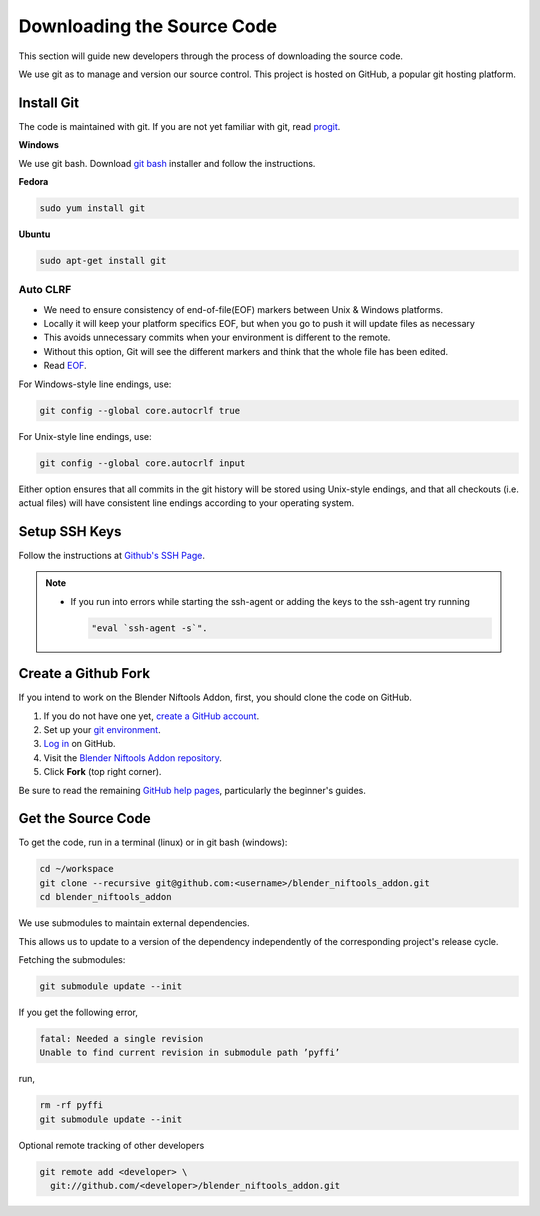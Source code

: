 ===========================
Downloading the Source Code
===========================

.. _development-setup-sourcecode:

This section will guide new developers through the process of downloading the source code.

We use git as to manage and version our source control.
This project is hosted on GitHub, a popular git hosting platform. 


-----------
Install Git
-----------

The code is maintained with git. If you are not yet familiar with git, read `progit <http://progit.org/book/>`_.

**Windows**

We use git bash.
Download `git bash <https://git-scm.com/downloads>`_ installer and follow the instructions.

**Fedora**

.. code-block:: shell

   sudo yum install git

**Ubuntu**

.. code-block:: shell

   sudo apt-get install git

`````````
Auto CLRF
`````````

* We need to ensure consistency of end-of-file(EOF) markers between Unix & Windows platforms.
* Locally it will keep your platform specifics EOF, but when you go to push it will update files as necessary
* This avoids unnecessary commits when your environment is different to the remote.
* Without this option, Git will see the different markers and think that the whole file has been edited.
* Read `EOF <http://en.wikipedia.org/wiki/Newline>`_.

For Windows-style line endings, use:

.. code-block:: shell

   git config --global core.autocrlf true

For Unix-style line endings, use:

.. code-block:: shell

   git config --global core.autocrlf input

Either option ensures that all commits in the git history will be stored using Unix-style endings, and that all
checkouts (i.e. actual files) will have consistent line endings according to your operating system.

--------------
Setup SSH Keys
--------------

Follow the instructions at `Github's SSH Page <https://help.github.com/articles/generating-ssh-keys/>`_.

.. note::

   * If you run into errors while starting the ssh-agent or adding the keys to the ssh-agent try running 
     
     .. code-block:: shell
     
      "eval `ssh-agent -s`".

--------------------
Create a Github Fork
--------------------

If you intend to work on the Blender Niftools Addon, first, you should clone the code on GitHub.

#. If you do not have one yet, `create a GitHub account
   <https://github.com/signup/free>`_.

#. Set up your `git environment <http://help.github.com/set-up-git-redirect>`_.

#. `Log in <https://github.com/login>`_ on GitHub.

#. Visit the `Blender Niftools Addon repository <https://github.com/niftools/blender_niftools_addon>`_.

#. Click **Fork** (top right corner).

Be sure to read the remaining `GitHub help pages <http://help.github.com/>`_, particularly the beginner's guides.

-------------------
Get the Source Code
-------------------

To get the code, run in a terminal (linux) or in git bash (windows):

.. code-block:: shell

   cd ~/workspace
   git clone --recursive git@github.com:<username>/blender_niftools_addon.git
   cd blender_niftools_addon

We use submodules to maintain external dependencies.

This allows us to update to a version of the dependency independently of the corresponding project's release cycle.

Fetching the submodules:

.. code-block:: shell
   
   git submodule update --init
   
If you get the following error,

.. code-block:: shell

   fatal: Needed a single revision 
   Unable to find current revision in submodule path ’pyffi’

run,

.. code-block:: shell
   
   rm -rf pyffi   
   git submodule update --init

Optional remote tracking of other developers

.. code-block:: shell

   git remote add <developer> \
     git://github.com/<developer>/blender_niftools_addon.git
